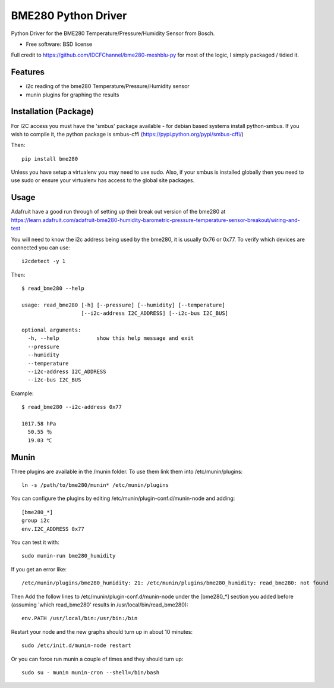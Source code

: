 ====================
BME280 Python Driver
====================

.. image:: https://img.shields.io/travis/kbrownlees/bme280.svg
        :target: https://travis-ci.org/kbrownlees/bme280

.. image:: https://img.shields.io/pypi/v/bme280.svg
        :target: https://pypi.python.org/pypi/bme280


Python Driver for the BME280 Temperature/Pressure/Humidity Sensor from Bosch.

* Free software: BSD license

Full credit to https://github.com/IDCFChannel/bme280-meshblu-py for most of the logic, I simply packaged
/ tidied it.


Features
--------

* i2c reading of the bme280 Temperature/Pressure/Humidity sensor
* munin plugins for graphing the results


Installation (Package)
----------------------

For I2C access you must have the 'smbus' package available - for debian based systems install python-smbus.
If you wish to compile it, the python package is smbus-cffi (https://pypi.python.org/pypi/smbus-cffi/)

Then::

        pip install bme280

Unless you have setup a virtualenv you may need to use sudo. Also, if your smbus is installed globally then
you need to use sudo or ensure your virtualenv has access to the global site packages.

Usage
-----

Adafruit have a good run through of setting up their break out version of the bme280 at
https://learn.adafruit.com/adafruit-bme280-humidity-barometric-pressure-temperature-sensor-breakout/wiring-and-test

You will need to know the i2c address being used by the bme280, it is usually 0x76 or 0x77. To verify which
devices are connected you can use::

    i2cdetect -y 1

Then::

    $ read_bme280 --help

    usage: read_bme280 [-h] [--pressure] [--humidity] [--temperature]
                       [--i2c-address I2C_ADDRESS] [--i2c-bus I2C_BUS]

    optional arguments:
      -h, --help            show this help message and exit
      --pressure
      --humidity
      --temperature
      --i2c-address I2C_ADDRESS
      --i2c-bus I2C_BUS

Example::

    $ read_bme280 --i2c-address 0x77

    1017.58 hPa
      50.55 ％
      19.03 ℃

Munin
-----

Three plugins are available in the /munin folder. To use them link them into /etc/munin/plugins::

    ln -s /path/to/bme280/munin* /etc/munin/plugins

You can configure the plugins by editing /etc/munin/plugin-conf.d/munin-node and adding::

    [bme280_*]
    group i2c
    env.I2C_ADDRESS 0x77

You can test it with::

    sudo munin-run bme280_humidity

If you get an error like::

   /etc/munin/plugins/bme280_humidity: 21: /etc/munin/plugins/bme280_humidity: read_bme280: not found

Then Add the follow lines to /etc/munin/plugin-conf.d/munin-node under the [bme280_*] section you
added before (assuming 'which read_bme280' results in /usr/local/bin/read_bme280)::

    env.PATH /usr/local/bin:/usr/bin:/bin

Restart your node and the new graphs should turn up in about 10 minutes::

    sudo /etc/init.d/munin-node restart

Or you can force run munin a couple of times and they should turn up::

    sudo su - munin munin-cron --shell=/bin/bash

